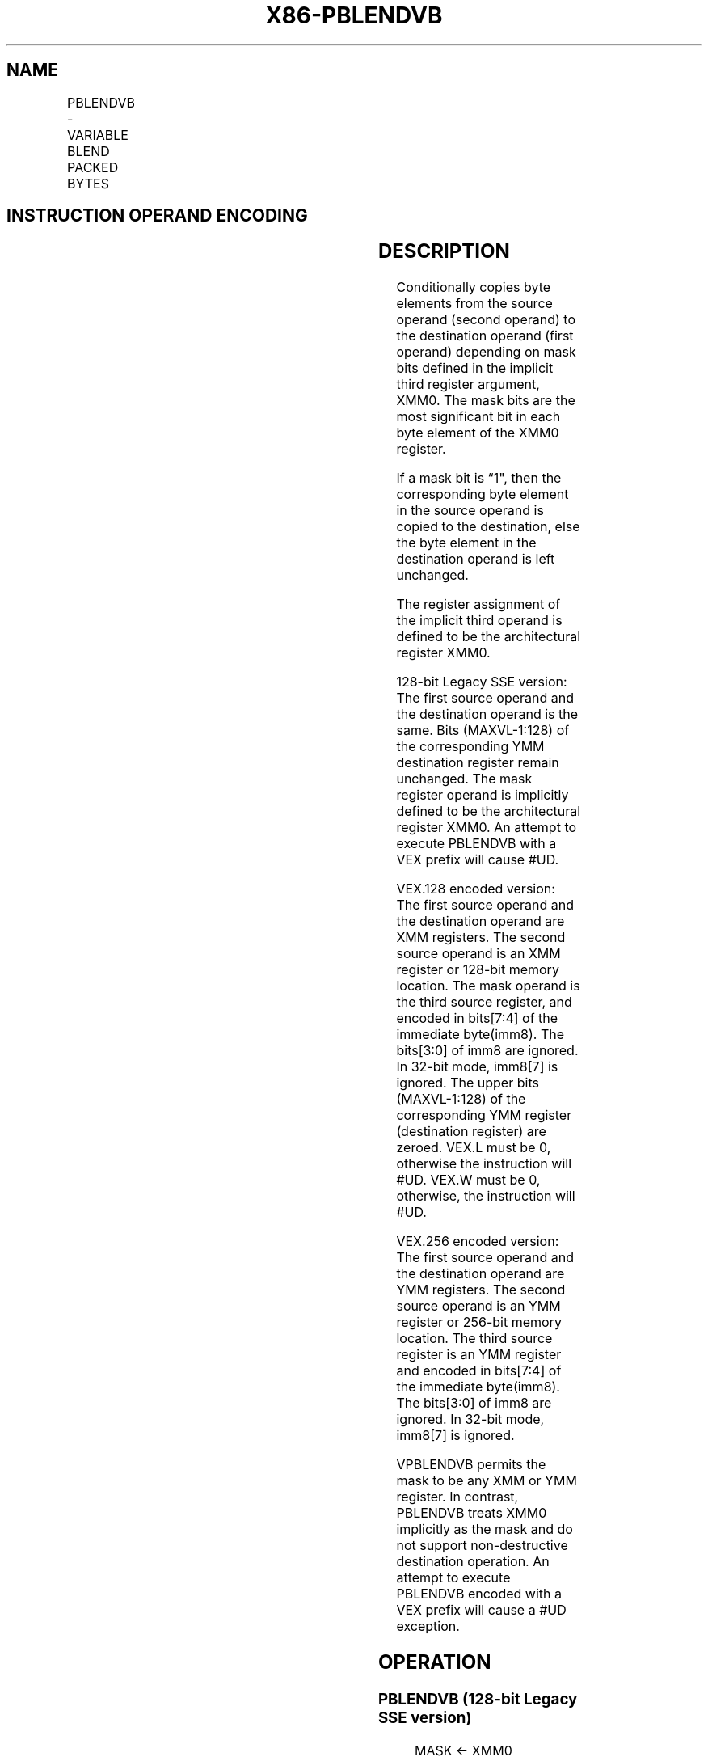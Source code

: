 .nh
.TH "X86-PBLENDVB" "7" "May 2019" "TTMO" "Intel x86-64 ISA Manual"
.SH NAME
PBLENDVB - VARIABLE BLEND PACKED BYTES
.TS
allbox;
l l l l l 
l l l l l .
\fB\fCOpcode/Instruction\fR	\fB\fCOp/En\fR	\fB\fC64/32 bit Mode Support\fR	\fB\fCCPUID Feature Flag\fR	\fB\fCDescription\fR
T{
66 0F 38 10 /r PBLENDVB xmm1, xmm2/m128, 
T}
\&lt;XMM0\&gt;	RM	V/V	SSE4\_1	Select byte values from xmm1.
T{
VEX.128.66.0F3A.W0 4C /r /is4 VPBLENDVB xmm1, xmm2, xmm3/m128, xmm4
T}
	RVMR	V/V	AVX	Select byte values from xmm1.
T{
VEX.256.66.0F3A.W0 4C /r /is4 VPBLENDVB ymm1, ymm2, ymm3/m256, ymm4
T}
	RVMR	V/V	AVX2	Select byte values from ymm1.
.TE

.SH INSTRUCTION OPERAND ENCODING
.TS
allbox;
l l l l l 
l l l l l .
Op/En	Operand 1	Operand 2	Operand 3	Operand 4
RM	ModRM:reg (r, w)	ModRM:r/m (r)	\&lt;XMM0\&gt;	NA
RVMR	ModRM:reg (w)	VEX.vvvv (r)	ModRM:r/m (r)	imm8
[
7:4
]
.TE

.SH DESCRIPTION
.PP
Conditionally copies byte elements from the source operand (second
operand) to the destination operand (first operand) depending on mask
bits defined in the implicit third register argument, XMM0. The mask
bits are the most significant bit in each byte element of the XMM0
register.

.PP
If a mask bit is “1", then the corresponding byte element in the source
operand is copied to the destination, else the byte element in the
destination operand is left unchanged.

.PP
The register assignment of the implicit third operand is defined to be
the architectural register XMM0.

.PP
128\-bit Legacy SSE version: The first source operand and the destination
operand is the same. Bits (MAXVL\-1:128) of the corresponding YMM
destination register remain unchanged. The mask register operand is
implicitly defined to be the architectural register XMM0. An attempt to
execute PBLENDVB with a VEX prefix will cause #UD.

.PP
VEX.128 encoded version: The first source operand and the destination
operand are XMM registers. The second source operand is an XMM register
or 128\-bit memory location. The mask operand is the third source
register, and encoded in bits[7:4] of the immediate byte(imm8). The
bits[3:0] of imm8 are ignored. In 32\-bit mode, imm8[7] is ignored.
The upper bits (MAXVL\-1:128) of the corresponding YMM register
(destination register) are zeroed. VEX.L must be 0, otherwise the
instruction will #UD. VEX.W must be 0, otherwise, the instruction will
#UD.

.PP
VEX.256 encoded version: The first source operand and the destination
operand are YMM registers. The second source operand is an YMM register
or 256\-bit memory location. The third source register is an YMM register
and encoded in bits[7:4] of the immediate byte(imm8). The bits[3:0]
of imm8 are ignored. In 32\-bit mode, imm8[7] is ignored.

.PP
VPBLENDVB permits the mask to be any XMM or YMM register. In contrast,
PBLENDVB treats XMM0 implicitly as the mask and do not support
non\-destructive destination operation. An attempt to execute PBLENDVB
encoded with a VEX prefix will cause a #UD exception.

.SH OPERATION
.SS PBLENDVB (128\-bit Legacy SSE version)
.PP
.RS

.nf
MASK ← XMM0
IF (MASK[7] = 1) THEN DEST[7:0]←SRC[7:0];
ELSE DEST[7:0]←DEST[7:0];
IF (MASK[15] = 1) THEN DEST[15:8]←SRC[15:8];
ELSE DEST[15:8]←DEST[15:8];
IF (MASK[23] = 1) THEN DEST[23:16]←SRC[23:16]
ELSE DEST[23:16]←DEST[23:16];
IF (MASK[31] = 1) THEN DEST[31:24]←SRC[31:24]
ELSE DEST[31:24]←DEST[31:24];
IF (MASK[39] = 1) THEN DEST[39:32]←SRC[39:32]
ELSE DEST[39:32]←DEST[39:32];
IF (MASK[47] = 1) THEN DEST[47:40]←SRC[47:40]
ELSE DEST[47:40]←DEST[47:40];
IF (MASK[55] = 1) THEN DEST[55:48]←SRC[55:48]
ELSE DEST[55:48]←DEST[55:48];
IF (MASK[63] = 1) THEN DEST[63:56]←SRC[63:56]
ELSE DEST[63:56]←DEST[63:56];
IF (MASK[71] = 1) THEN DEST[71:64]←SRC[71:64]
ELSE DEST[71:64]←DEST[71:64];
IF (MASK[79] = 1) THEN DEST[79:72]←SRC[79:72]
ELSE DEST[79:72]←DEST[79:72];
IF (MASK[87] = 1) THEN DEST[87:80]←SRC[87:80]
ELSE DEST[87:80]←DEST[87:80];
IF (MASK[95] = 1) THEN DEST[95:88]←SRC[95:88]
ELSE DEST[95:88]← DEST[95:88];
IF (MASK[103] = 1) THEN DEST[103:96]←SRC[103:96]
ELSE DEST[103:96]← DEST[103:96];
IF (MASK[111] = 1) THEN DEST[111:104]←SRC[111:104]
ELSE DEST[111:104]←DEST[111:104];
IF (MASK[119] = 1) THEN DEST[119:112]←SRC[119:112]
ELSE DEST[119:112]←DEST[119:112];
IF (MASK[127] = 1) THEN DEST[127:120]←SRC[127:120]
ELSE DEST[127:120]←DEST[127:120])
DEST[MAXVL\-1:128] (Unmodified)

.fi
.RE

.SS VPBLENDVB (VEX.128 encoded version)
.PP
.RS

.nf
MASK ← SRC3
IF (MASK[7] = 1) THEN DEST[7:0]←SRC2[7:0];
ELSE DEST[7:0]←SRC1[7:0];
IF (MASK[15] = 1) THEN DEST[15:8]←SRC2[15:8];
ELSE DEST[15:8]←SRC1[15:8];
IF (MASK[23] = 1) THEN DEST[23:16]←SRC2[23:16]
ELSE DEST[23:16]←SRC1[23:16];
IF (MASK[31] = 1) THEN DEST[31:24]←SRC2[31:24]
ELSE DEST[31:24]←SRC1[31:24];
IF (MASK[39] = 1) THEN DEST[39:32]←SRC2[39:32]
ELSE DEST[39:32]←SRC1[39:32];
IF (MASK[47] = 1) THEN DEST[47:40]←SRC2[47:40]
ELSE DEST[47:40]←SRC1[47:40];
IF (MASK[55] = 1) THEN DEST[55:48]←SRC2[55:48]
ELSE DEST[55:48]←SRC1[55:48];
IF (MASK[63] = 1) THEN DEST[63:56]←SRC2[63:56]
ELSE DEST[63:56]←SRC1[63:56];
IF (MASK[71] = 1) THEN DEST[71:64]←SRC2[71:64]
ELSE DEST[71:64]←SRC1[71:64];
IF (MASK[79] = 1) THEN DEST[79:72]←SRC2[79:72]
ELSE DEST[79:72]←SRC1[79:72];
IF (MASK[87] = 1) THEN DEST[87:80]←SRC2[87:80]
ELSE DEST[87:80]←SRC1[87:80];
IF (MASK[95] = 1) THEN DEST[95:88]←SRC2[95:88]
ELSE DEST[95:88]← SRC1[95:88];
IF (MASK[103] = 1) THEN DEST[103:96]←SRC2[103:96]
ELSE DEST[103:96]← SRC1[103:96];
IF (MASK[111] = 1) THEN DEST[111:104]←SRC2[111:104]
ELSE DEST[111:104]←SRC1[111:104];
IF (MASK[119] = 1) THEN DEST[119:112]←SRC2[119:112]
ELSE DEST[119:112]←SRC1[119:112];
IF (MASK[127] = 1) THEN DEST[127:120]←SRC2[127:120]
ELSE DEST[127:120]←SRC1[127:120])
DEST[MAXVL\-1:128] ← 0

.fi
.RE

.SS VPBLENDVB (VEX.256 encoded version)
.PP
.RS

.nf
MASK ← SRC3
IF (MASK[7] == 1) THEN DEST[7:0]←SRC2[7:0];
ELSE DEST[7:0]←SRC1[7:0];
IF (MASK[15] == 1) THEN DEST[15:8]←SRC2[15:8];
ELSE DEST[15:8]←SRC1[15:8];
IF (MASK[23] == 1) THEN DEST[23:16]←SRC2[23:16]
ELSE DEST[23:16]←SRC1[23:16];
IF (MASK[31] == 1) THEN DEST[31:24]←SRC2[31:24]
ELSE DEST[31:24]←SRC1[31:24];
IF (MASK[39] == 1) THEN DEST[39:32]←SRC2[39:32]
ELSE DEST[39:32]←SRC1[39:32];
IF (MASK[47] == 1) THEN DEST[47:40]←SRC2[47:40]
ELSE DEST[47:40]←SRC1[47:40];
IF (MASK[55] == 1) THEN DEST[55:48]←SRC2[55:48]
ELSE DEST[55:48]←SRC1[55:48];
IF (MASK[63] == 1) THEN DEST[63:56]←SRC2[63:56]
ELSE DEST[63:56]←SRC1[63:56];
IF (MASK[71] == 1) THEN DEST[71:64]←SRC2[71:64]
ELSE DEST[71:64]←SRC1[71:64];
IF (MASK[79] == 1) THEN DEST[79:72]←SRC2[79:72]
ELSE DEST[79:72]←SRC1[79:72];
IF (MASK[87] == 1) THEN DEST[87:80]←SRC2[87:80]
ELSE DEST[87:80]←SRC1[87:80];
IF (MASK[95] == 1) THEN DEST[95:88]←SRC2[95:88]
ELSE DEST[95:88]←SRC1[95:88];
IF (MASK[103] == 1) THEN DEST[103:96]←SRC2[103:96]
ELSE DEST[103:96]←SRC1[103:96];
IF (MASK[111] == 1) THEN DEST[111:104]←SRC2[111:104]
ELSE DEST[111:104]←SRC1[111:104];
IF (MASK[119] == 1) THEN DEST[119:112]←SRC2[119:112]
ELSE DEST[119:112]←SRC1[119:112];
IF (MASK[127] == 1) THEN DEST[127:120]←SRC2[127:120]
ELSE DEST[127:120]←SRC1[127:120])
IF (MASK[135] == 1) THEN DEST[135:128]←SRC2[135:128];
ELSE DEST[135:128]←SRC1[135:128];
IF (MASK[143] == 1) THEN DEST[143:136]←SRC2[143:136];
ELSE DEST[[143:136]←SRC1[143:136];
IF (MASK[151] == 1) THEN DEST[151:144]←SRC2[151:144]
ELSE DEST[151:144]←SRC1[151:144];
IF (MASK[159] == 1) THEN DEST[159:152]←SRC2[159:152]
ELSE DEST[159:152]←SRC1[159:152];
IF (MASK[167] == 1) THEN DEST[167:160]←SRC2[167:160]
ELSE DEST[167:160]←SRC1[167:160];
IF (MASK[175] == 1) THEN DEST[175:168]←SRC2[175:168]
ELSE DEST[175:168]←SRC1[175:168];
IF (MASK[183] == 1) THEN DEST[183:176]←SRC2[183:176]
ELSE DEST[183:176]←SRC1[183:176];
IF (MASK[191] == 1) THEN DEST[191:184]←SRC2[191:184]
ELSE DEST[191:184]←SRC1[191:184];
IF (MASK[199] == 1) THEN DEST[199:192]←SRC2[199:192]
ELSE DEST[199:192]←SRC1[199:192];
IF (MASK[207] == 1) THEN DEST[207:200]←SRC2[207:200]
ELSE DEST[207:200]←SRC1[207:200]
IF (MASK[215] == 1) THEN DEST[215:208]←SRC2[215:208]
ELSE DEST[215:208]←SRC1[215:208];
IF (MASK[223] == 1) THEN DEST[223:216]←SRC2[223:216]
ELSE DEST[223:216]←SRC1[223:216];
IF (MASK[231] == 1) THEN DEST[231:224]←SRC2[231:224]
ELSE DEST[231:224]←SRC1[231:224];
IF (MASK[239] == 1) THEN DEST[239:232]←SRC2[239:232]
ELSE DEST[239:232]←SRC1[239:232];
IF (MASK[247] == 1) THEN DEST[247:240]←SRC2[247:240]
ELSE DEST[247:240]←SRC1[247:240];
IF (MASK[255] == 1) THEN DEST[255:248]←SRC2[255:248]
ELSE DEST[255:248]←SRC1[255:248]

.fi
.RE

.SH INTEL C/C++ COMPILER INTRINSIC EQUIVALENT
.PP
.RS

.nf
(V)PBLENDVB: \_\_m128i \_mm\_blendv\_epi8 (\_\_m128i v1, \_\_m128i v2, \_\_m128i mask);

VPBLENDVB: \_\_m256i \_mm256\_blendv\_epi8 (\_\_m256i v1, \_\_m256i v2, \_\_m256i mask);

.fi
.RE

.SH FLAGS AFFECTED
.PP
None.

.SH SIMD FLOATING\-POINT EXCEPTIONS
.PP
None.

.SH OTHER EXCEPTIONS
.PP
See Exceptions Type 4; additionally

.TS
allbox;
l l 
l l .
#UD	If VEX.W = 1.
.TE

.SH SEE ALSO
.PP
x86\-manpages(7) for a list of other x86\-64 man pages.

.SH COLOPHON
.PP
This UNOFFICIAL, mechanically\-separated, non\-verified reference is
provided for convenience, but it may be incomplete or broken in
various obvious or non\-obvious ways. Refer to Intel® 64 and IA\-32
Architectures Software Developer’s Manual for anything serious.

.br
This page is generated by scripts; therefore may contain visual or semantical bugs. Please report them (or better, fix them) on https://github.com/ttmo-O/x86-manpages.

.br
MIT licensed by TTMO 2020 (Turkish Unofficial Chamber of Reverse Engineers - https://ttmo.re).
